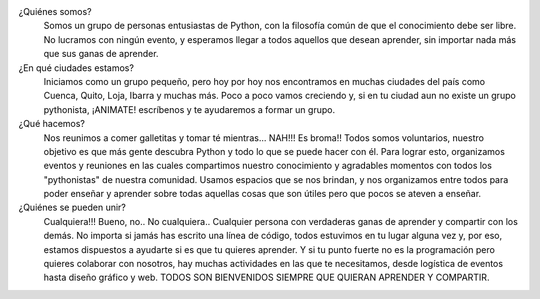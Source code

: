 .. title: Quiénes somos
.. slug: quienes-somos
.. tags: 
.. category: 
.. link: 
.. description: 
.. type: text
.. template: pagina.tmpl

¿Quiénes somos? 
	Somos un grupo de personas entusiastas de Python, con la filosofía común de que el conocimiento debe ser libre. No lucramos con ningún evento, y esperamos llegar a todos aquellos que desean aprender, sin importar nada más que sus ganas de aprender.

¿En qué ciudades estamos?
	Iniciamos como un grupo pequeño, pero hoy por hoy nos encontramos en muchas ciudades del país como Cuenca, Quito, Loja, Ibarra y muchas más. Poco a poco vamos creciendo y, si en tu ciudad aun no existe un grupo pythonista, ¡ANIMATE! escríbenos y te ayudaremos a formar un grupo.
	
¿Qué hacemos?
	Nos reunimos a comer galletitas y tomar té mientras... NAH!!! Es broma!!
	Todos somos voluntarios, nuestro objetivo es que más gente descubra Python y todo lo que se puede hacer con él.  Para lograr esto, organizamos eventos y reuniones en las cuales compartimos nuestro conocimiento y agradables momentos con todos los "pythonistas" de nuestra comunidad.
	Usamos espacios que se nos brindan, y nos organizamos entre todos para poder enseñar y aprender sobre todas aquellas cosas que son útiles pero que pocos se ateven a enseñar.
	
¿Quiénes se pueden unir?
	Cualquiera!!!  Bueno, no.. No cualquiera..  Cualquier persona con verdaderas ganas de aprender y compartir con los demás. No importa si jamás has escrito una línea de código, todos estuvimos en tu lugar alguna vez y, por eso, estamos dispuestos a ayudarte si es que tu quieres aprender.
	Y si tu punto fuerte no es la programación pero quieres colaborar con nosotros, hay muchas actividades en las que te necesitamos, desde logística de eventos hasta diseño gráfico y web.
	TODOS SON BIENVENIDOS SIEMPRE QUE QUIERAN APRENDER Y COMPARTIR.
	